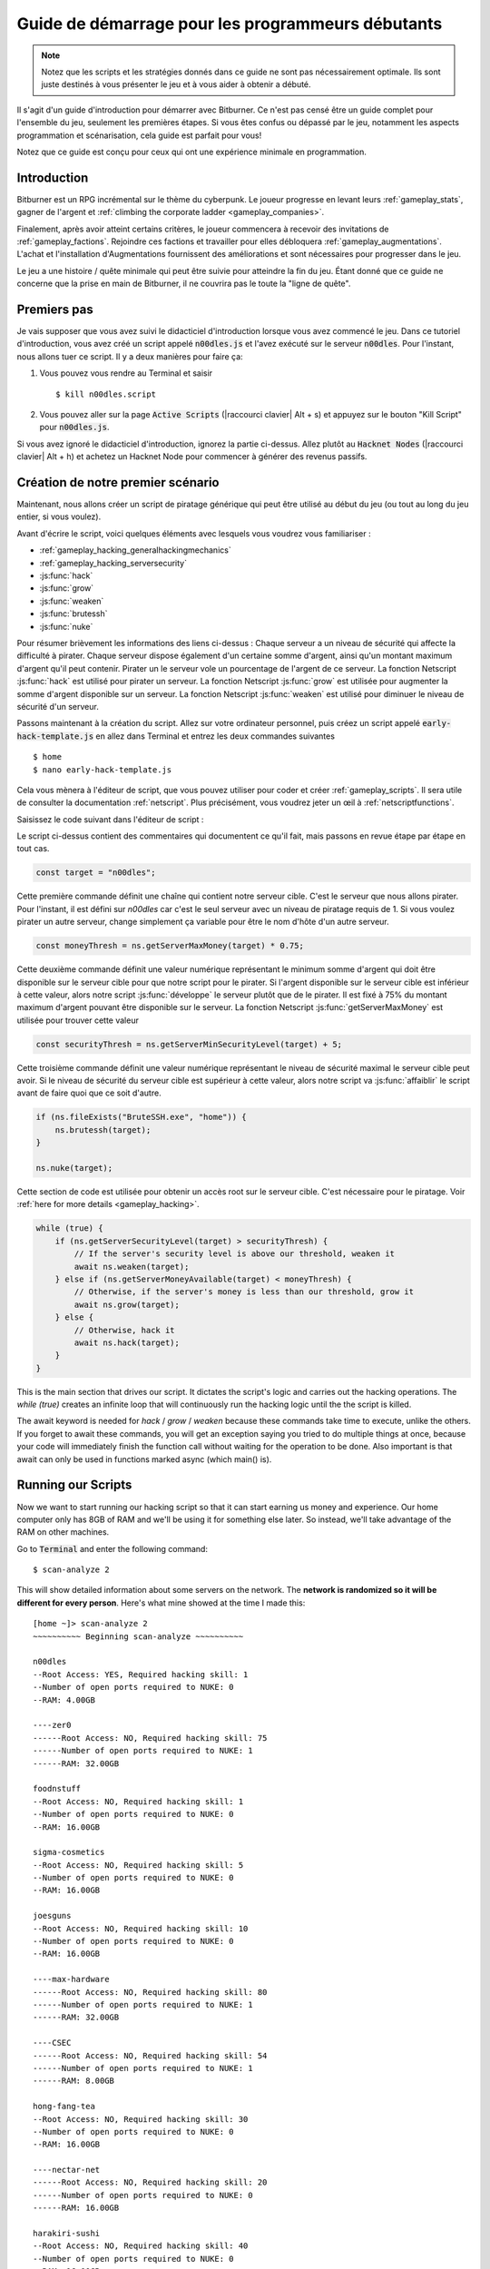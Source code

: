 Guide de démarrage pour les programmeurs débutants
==============================================

.. note :: Notez que les scripts et les stratégies donnés dans ce guide ne sont pas nécessairement
          optimale. Ils sont juste destinés à vous présenter le jeu et à vous aider à obtenir
          a débuté.

Il s'agit d'un guide d'introduction pour démarrer avec Bitburner. Ce n'est pas censé être un
guide complet pour l'ensemble du jeu, seulement les premières étapes. Si vous êtes confus
ou dépassé par le jeu, notamment les aspects programmation et scénarisation, cela
guide est parfait pour vous!

Notez que ce guide est conçu pour ceux qui ont une expérience minimale en programmation.

Introduction
------------
Bitburner est un RPG incrémental sur le thème du cyberpunk. Le joueur progresse en levant
leurs :ref:`gameplay_stats`, gagner de l'argent et :ref:`climbing the corporate ladder <gameplay_companies>`.

Finalement, après avoir atteint certains critères, le joueur commencera à recevoir des invitations
de :ref:`gameplay_factions`. Rejoindre ces factions et travailler pour elles débloquera
:ref:`gameplay_augmentations`. L'achat et l'installation d'Augmentations fournissent des
améliorations et sont nécessaires pour progresser dans le jeu.

Le jeu a une histoire / quête minimale qui peut être suivie pour atteindre la fin du jeu.
Étant donné que ce guide ne concerne que la prise en main de Bitburner, il ne couvrira pas le
toute la "ligne de quête".

Premiers pas
-----------
Je vais supposer que vous avez suivi le didacticiel d'introduction lorsque vous avez commencé le jeu.
Dans ce tutoriel d'introduction, vous avez créé un script appelé :code:`n00dles.js` et l'avez exécuté
sur le serveur :code:`n00dles`. Pour l'instant, nous allons tuer ce script. Il y a deux manières
pour faire ça:

1. Vous pouvez vous rendre au Terminal et saisir ::

    $ kill n00dles.script

2. Vous pouvez aller sur la page :code:`Active Scripts` (|raccourci clavier| Alt + s) et
   appuyez sur le bouton "Kill Script" pour :code:`n00dles.js`.

Si vous avez ignoré le didacticiel d'introduction, ignorez la partie ci-dessus. Allez plutôt au
:code:`Hacknet Nodes` (|raccourci clavier| Alt + h) et achetez un
Hacknet Node pour commencer à générer des revenus passifs.

Création de notre premier scénario
------------------------
Maintenant, nous allons créer un script de piratage générique qui peut être utilisé au début du jeu (ou tout au long du
jeu entier, si vous voulez).

Avant d'écrire le script, voici quelques éléments avec lesquels vous voudrez vous familiariser :

* :ref:`gameplay_hacking_generalhackingmechanics`
* :ref:`gameplay_hacking_serversecurity`
* :js:func:`hack`
* :js:func:`grow`
* :js:func:`weaken`
* :js:func:`brutessh`
* :js:func:`nuke`

Pour résumer brièvement les informations des liens ci-dessus : Chaque serveur a un
niveau de sécurité qui affecte la difficulté à pirater. Chaque serveur dispose également d'un
certaine somme d'argent, ainsi qu'un montant maximum d'argent qu'il peut contenir. Pirater un
le serveur vole un pourcentage de l'argent de ce serveur. La fonction Netscript :js:func:`hack`
est utilisé pour pirater un serveur. La fonction Netscript :js:func:`grow` est utilisée pour augmenter
la somme d'argent disponible sur un serveur. La fonction Netscript :js:func:`weaken` est
utilisé pour diminuer le niveau de sécurité d'un serveur.

Passons maintenant à la création du script.
Allez sur votre ordinateur personnel, puis créez un script appelé :code:`early-hack-template.js` en
allez dans Terminal et entrez les deux commandes suivantes ::

    $ home
    $ nano early-hack-template.js

Cela vous mènera à l'éditeur de script, que vous pouvez utiliser pour coder et créer
:ref:`gameplay_scripts`. Il sera utile de consulter la documentation :ref:`netscript`.
Plus précisément, vous voudrez jeter un œil à :ref:`netscriptfunctions`.

Saisissez le code suivant dans l'éditeur de script :

.. code:: javascript
    /** @param {NS} ns */
    export async function main(ns) {
        // Définit le "serveur cible", qui est le serveur
        // que nous allons pirater. Dans ce cas, c'est "n00dles"
        const target = "n00dles";

        // Définit combien d'argent un serveur devrait avoir avant de le pirater
        // Dans ce cas, il est fixé à 75 % de l'argent maximum du serveur
        const moneyThresh = ns.getServerMaxMoney(target) * 0.75;

        // Définit le niveau de sécurité maximal que le serveur cible peut
        // avoir. Si le niveau de sécurité de la cible est supérieur à cela,
        // on va l'affaiblir avant de faire quoi que ce soit d'autre
        const securityThresh = ns.getServerMinSecurityLevel(target) + 5;

        / Si nous avons le programme BruteSSH.exe, utilisez-le pour ouvrir le port SSH
        // sur le serveur cible
        if (ns.fileExists("BruteSSH.exe", "home")) {
            ns.brutessh(target);
        }

        // Obtient l'accès root au serveur cible
        ns.nuke(target);

        // Boucle infinie qui hacke/développe/affaiblit continuellement le serveur cible
        while(true) {
            if (ns.getServerSecurityLevel(target) > securityThresh) {
               // Si le niveau de sécurité du serveur est supérieur à notre seuil, affaiblissez-le
                await ns.weaken(target);
            } else if (ns.getServerMoneyAvailable(target) < moneyThresh) {
                // Si l'argent du serveur est inférieur à notre seuil, augmentez-le
                await ns.grow(target);
            } else {
                // Sinon, piratez-le
                await ns.hack(target);
            }
        }
    }
Le script ci-dessus contient des commentaires qui documentent ce qu'il fait, mais passons en revue
étape par étape en tout cas.

.. code:: javascript

    const target = "n00dles";

Cette première commande définit une chaîne qui contient notre serveur cible. C'est le serveur
que nous allons pirater. Pour l'instant, il est défini sur `n00dles` car c'est le seul
serveur avec un niveau de piratage requis de 1. Si vous voulez pirater un autre serveur,
change simplement ça
variable pour être le nom d'hôte d'un autre serveur.

.. code:: javascript

    const moneyThresh = ns.getServerMaxMoney(target) * 0.75;

Cette deuxième commande définit une valeur numérique représentant le minimum
somme d'argent qui doit être disponible sur le serveur cible pour que notre script
pour le pirater. Si l'argent disponible sur le serveur cible est inférieur à cette valeur,
alors notre script :js:func:`développe` le serveur plutôt que de le pirater.
Il est fixé à 75% du montant maximum d'argent pouvant être disponible sur le serveur.
La fonction Netscript :js:func:`getServerMaxMoney` est utilisée pour trouver cette valeur

.. code:: javascript

    const securityThresh = ns.getServerMinSecurityLevel(target) + 5;

Cette troisième commande définit une valeur numérique représentant le niveau de sécurité maximal
le serveur cible peut avoir. Si le niveau de sécurité du serveur cible est supérieur à
cette valeur, alors notre script va :js:func:`affaiblir` le script avant de faire quoi que ce soit d'autre.

.. code:: javascript

    if (ns.fileExists("BruteSSH.exe", "home")) {
        ns.brutessh(target);
    }

    ns.nuke(target);

Cette section de code est utilisée pour obtenir un accès root sur le serveur cible. C'est
nécessaire pour le piratage. Voir :ref:`here for more details <gameplay_hacking>`.

.. code:: javascript

    while (true) {
        if (ns.getServerSecurityLevel(target) > securityThresh) {
            // If the server's security level is above our threshold, weaken it
            await ns.weaken(target);
        } else if (ns.getServerMoneyAvailable(target) < moneyThresh) {
            // Otherwise, if the server's money is less than our threshold, grow it
            await ns.grow(target);
        } else {
            // Otherwise, hack it
            await ns.hack(target);
        }
    }

This is the main section that drives our script. It dictates the script's logic
and carries out the hacking operations. The `while (true)` creates an infinite loop
that will continuously run the hacking logic until the the script is killed.

The await keyword is needed for `hack` / `grow` / `weaken` because these commands take 
time to execute, unlike the others. If you forget to await these commands, you will get 
an exception saying you tried to do multiple things at once, because your code will 
immediately finish the function call without waiting for the operation to be done. Also 
important is that await can only be used in functions marked async (which main() is).

Running our Scripts
-------------------
Now we want to start running our hacking script so that it can start earning us
money and experience. Our home computer only has 8GB of RAM and we'll be using it for
something else later. So instead, we'll take advantage of the RAM on other machines.

Go to |Terminal| and enter the following command::

    $ scan-analyze 2

This will show detailed information about some servers on the network. The
**network is randomized so it will be different for every person**.
Here's what mine showed at the time I made this::

    [home ~]> scan-analyze 2
    ~~~~~~~~~~ Beginning scan-analyze ~~~~~~~~~~

    n00dles
    --Root Access: YES, Required hacking skill: 1
    --Number of open ports required to NUKE: 0
    --RAM: 4.00GB

    ----zer0
    ------Root Access: NO, Required hacking skill: 75
    ------Number of open ports required to NUKE: 1
    ------RAM: 32.00GB

    foodnstuff
    --Root Access: NO, Required hacking skill: 1
    --Number of open ports required to NUKE: 0
    --RAM: 16.00GB

    sigma-cosmetics
    --Root Access: NO, Required hacking skill: 5
    --Number of open ports required to NUKE: 0
    --RAM: 16.00GB

    joesguns
    --Root Access: NO, Required hacking skill: 10
    --Number of open ports required to NUKE: 0
    --RAM: 16.00GB

    ----max-hardware
    ------Root Access: NO, Required hacking skill: 80
    ------Number of open ports required to NUKE: 1
    ------RAM: 32.00GB

    ----CSEC
    ------Root Access: NO, Required hacking skill: 54
    ------Number of open ports required to NUKE: 1
    ------RAM: 8.00GB

    hong-fang-tea
    --Root Access: NO, Required hacking skill: 30
    --Number of open ports required to NUKE: 0
    --RAM: 16.00GB

    ----nectar-net
    ------Root Access: NO, Required hacking skill: 20
    ------Number of open ports required to NUKE: 0
    ------RAM: 16.00GB

    harakiri-sushi
    --Root Access: NO, Required hacking skill: 40
    --Number of open ports required to NUKE: 0
    --RAM: 16.00GB

    iron-gym
    --Root Access: NO, Required hacking skill: 100
    --Number of open ports required to NUKE: 1
    --RAM: 32.00GB

Take note of the following servers:

* |sigma-cosmetics|
* |joesguns|
* |nectar-net|
* |hong-fang-tea|
* |harakiri-sushi|

All of these servers have 16GB of RAM. Furthermore, all of these servers do not require
any open ports in order to NUKE. In other words, we can gain root access to all of these
servers and then run scripts on them.

First, let's determine how many threads of our hacking script we can run.
:ref:`Read more about multithreading scripts here <gameplay_scripts_multithreadingscripts>`
The script we wrote
uses 2.6GB of RAM. You can check this using the following |Terminal| command::

    $ mem early-hack-template.js

This means we can run 6 threads on a 16GB server. Now, to run our scripts on all of these
servers, we have to do the following:

1. Use the :ref:`scp_terminal_command` |Terminal| command to copy our script to each server.
2. Use the :ref:`connect_terminal_command` |Terminal| command to connect to a server.
3. Use the :ref:`run_terminal_command` |Terminal| command to run the `NUKE.exe` program and
   gain root access.
4. Use the :ref:`run_terminal_command` |Terminal| command again to run our script.
5. Repeat steps 2-4 for each server.

Here's the sequence of |Terminal| commands I used in order to achieve this::

    $ home
    $ scp early-hack-template.js n00dles
    $ scp early-hack-template.js sigma-cosmetics
    $ scp early-hack-template.js joesguns
    $ scp early-hack-template.js nectar-net
    $ scp early-hack-template.js hong-fang-tea
    $ scp early-hack-template.js harakiri-sushi
    $ connect n00dles
    $ run NUKE.exe
    $ run early-hack-template.js -t 1
    $ home
    $ connect sigma-cosmetics
    $ run NUKE.exe
    $ run early-hack-template.js -t 6
    $ home
    $ connect joesguns
    $ run NUKE.exe
    $ run early-hack-template.js -t 6
    $ home
    $ connect hong-fang-tea
    $ run NUKE.exe
    $ run early-hack-template.js -t 6
    $ home
    $ connect harakiri-sushi
    $ run NUKE.exe
    $ run early-hack-template.js -t 6
    $ home
    $ connect hong-fang-tea
    $ connect nectar-net
    $ run NUKE.exe
    $ run early-hack-template.js -t 6

.. note::

    Pressing the :code:`Tab` key in the middle of a Terminal command will attempt to
    auto-complete the command. For example, if you type in :code:`scp ea` and then
    hit :code:`Tab`, the rest of the script's name should automatically be filled in.
    This works for most commands in the game!

The :ref:`home_terminal_command` |Terminal| command is used to connect to the home
computer. When running our scripts with the :code:`run early-hack-template.js -t 6`
command, the :code:`-t 6` specifies that the script should be run with 6 threads.

Note that the |nectar-net| server isn't in the home computer's immediate network.
This means you can't directly connect to it from home. You will have to search for it
inside the network. The results of the `scan-analyze 2` command we ran before
will show where it is. In my case, I could connect to it by going from
`hong-fang-tea -> nectar-net`. However, this will probably be different for you.

After running all of these |Terminal| commands, our scripts are now up and running.
These will earn money and hacking experience over time. These gains will be
really slow right now, but they will increase once our hacking skill rises and
we start running more scripts.

Increasing Hacking Level
------------------------
There are many servers besides |n00dles| that can be hacked, but they have
higher required hacking levels. Therefore, we should raise our hacking level. Not only
will this let us hack more servers, but it will also increase the effectiveness of our hacking
against |n00dles|.

The easiest way to train your hacking level is to visit Rothman University. You can do this by
clicking the `City` tab on the left-hand navigation menu, or you can use the
:ref:`keyboard shortcut <shortcuts>` Alt + w. Rothman University should be one of the buttons
near the top. Click the button to go to the location.

Once you go to Rothman University, you should see a screen with several options. These
options describe different courses you can take. You should click the first button, which
says: "Study Computer Science (free)".

After you click the button, you will start studying and earning hacking experience. While you
are doing this, you cannot interact with any other part of the game until you click the button
that says "Stop taking course".

Right now, we want a hacking level of 10. You need approximately 174 hacking experience to reach
level 10. You can check how much hacking experience you have by clicking the `Stats` tab
on the left-hand navigation menu, or by using |Keyboard shortcut| Alt + c.
Since studying at Rothman University earns you 1 experience per second, this will take
174 seconds, or approximately 3 minutes. Feel free to do something in the meantime!

Editing our Hacking Script
--------------------------
Now that we have a hacking level of 10, we can hack the :code:`joesguns` server. This server
will be slightly more profitable than :code:`n00dles`. Therefore, we want to change our hacking
script to target :code:`joesguns` instead of :code:`n00dles`.

Go to |Terminal| and edit the hacking script by entering::

    $ home
    $ nano early-hack-template.js

At the top of the script, change the `target` variable to be `joesguns`:

.. code:: javascript

    const target = "joesguns";

Note that this will **NOT** affect any instances of the script that are already running.
This will only affect instances of the script that are ran from this point forward.

Creating a New Script to Purchase New Servers
---------------------------------------------
Next, we're going to create a script that automatically purchases additional servers. These
servers will be used to run many scripts. Running this script will initially be very
expensive since purchasing a server costs money, but it will pay off in the long run.

In order to create this script, you should familiarize yourself with the following
Netscript functions:

* :js:func:`purchaseServer`
* :js:func:`getPurchasedServerCost`
* :js:func:`getPurchasedServerLimit`
* :js:func:`getServerMoneyAvailable`
* :js:func:`scp`
* :js:func:`exec`

Create the script by going to |Terminal| and typing::

    $ home
    $ nano purchase-server-8gb.js

Paste the following code into the script editor:

.. code:: javascript
    /** @param {NS} ns */
    export async function main(ns) {
        // How much RAM each purchased server will have. In this case, it'll
        // be 8GB.
        const ram = 8;

        // Iterator we'll use for our loop
        let i = 0;

        // Continuously try to purchase servers until we've reached the maximum
        // amount of servers
        while (i < ns.getPurchasedServerLimit()) {
            // Check if we have enough money to purchase a server
            if (ns.getServerMoneyAvailable("home") > ns.getPurchasedServerCost(ram)) {
                // If we have enough money, then:
                //  1. Purchase the server
                //  2. Copy our hacking script onto the newly-purchased server
                //  3. Run our hacking script on the newly-purchased server with 3 threads
                //  4. Increment our iterator to indicate that we've bought a new server
                let hostname = ns.purchaseServer("pserv-" + i, ram);
                ns.scp("early-hack-template.script", hostname);
                ns.exec("early-hack-template.script", hostname, 3);
                ++i;
            }
            //Make the script wait for a second before looping again.
            //Removing this line will cause an infinite loop and crash the game.
            await ns.sleep(1000);
        }
    }

This code uses a while loop to purchase the maximum amount of servers using the
:js:func:`purchaseServer` Netscript function. Each of these servers will have
8GB of RAM, as defined in the :code:`ram` variable. Note that the script uses the command
:code:`getServerMoneyAvailable("home")` to get the amount of money you currently have.
This is then used to check if you can afford to purchase a server.

Whenever the script purchases a new server, it uses the :js:func:`scp` function to copy
our script onto that new server, and then it uses the :js:func:`exec` function to
execute it on that server.

To run this script, go to |Terminal| and type::

    $ run purchase-server-8gb.js

This purchase will continuously run until it has purchased the maximum number of servers.
When this happens, it'll mean that you have a bunch of new servers that are all running
hacking scripts against the :code:`joesguns` server!

.. note::

    The reason we're using so many scripts to hack :code:`joesguns` instead of targeting other
    servers is because it's more effective. This early in the game, we don't have enough RAM
    to efficiently hack multiple targets, and trying to do so would be slow as we'd be spread
    too thin. You should definitely do this later on, though!

Note that purchasing a server is fairly expensive, and purchasing the maximum amount of
servers even more so. At the time of writing this guide, the script above requires
$11 million in order to finish purchasing all of the 8GB servers.
Therefore, we need to find additional ways to make money to speed
up the process! These are covered in the next section.

Additional Sources of Income
----------------------------
There are other ways to gain money in this game besides scripts & hacking.

Hacknet Nodes
^^^^^^^^^^^^^
If you completed the introductory tutorial, you were already introduced to this method: Hacknet Nodes.
Once you have enough money, you can start upgrading your Hacknet Nodes in order to increase
your passive income stream. This is completely optional. Since each Hacknet Node upgrade
takes a certain amount of time to "pay itself off", it may not necessarily be in your best
interest to use these.

Nonetheless, Hacknet Nodes are a good source of income early in the game, although
their effectiveness tapers off later on. If you do wind up purchasing and upgrading Hacknet Nodes,
I would suggest only upgrading their levels for now. I wouldn't bother with RAM and Core
upgrades until later on.

Crime
^^^^^
The best source of income right now is from :ref:`committing crimes <gameplay_crimes>`.
This is because it not only gives you a large amount of money, but it also raises your
hacking level. To commit crimes, click on the :code:`City` tab on the left-hand
navigation menu or use the |Keyboard shortcut| Alt + w.
Then, click on the link that says :code:`The Slums`.

In the Slums, you can attempt to commit a variety of crimes, each of which gives certain
types of experience and money if successful. See :ref:`gameplay_crimes` for more details.

.. note::

    You are not always successful when you attempt to commit a crime. Nothing bad happens
    if you fail a crime, but you won't earn any money and the experience gained will be
    reduced. Raising your stats improves your chance of successfully committing a crime.

Right now, the best option is the :code:`Rob Store` crime. This takes 60 seconds to attempt
and gives $400k if successful. I suggest this crime because you don't have to click or check
in too often since it takes a whole minute to attempt. Furthermore, it gives hacking experience,
which is very important right now.

Alternatively, you can also use the :code:`Shoplift` crime. This takes 2 seconds to attempt
and gives $15k if successful. This crime is slightly easier and is more profitable
than :code:`Rob Store`, but it requires constant clicking and it doesn't give
hacking experience.

Work for a Company
^^^^^^^^^^^^^^^^^^
If you don't want to constantly check in on the game to commit crimes, there's another option
that's much more passive: working for a :ref:`company <gameplay_companies>`.
This will not be nearly as profitable  as crimes, but it's completely passive.

Go to the :code:`City` tab on the left-hand navigation menu and then go to
:code:`Joe's Guns`. At :code:`Joe's Guns`, there will be an option that says
:code:`Apply to be an Employee`. Click this to get the job. Then, a new option
will appear that simply says :code:`Work`. Click this to start working.
Working at :code:`Joe's Guns` earns $110 per second and also grants some experience
for every stat except hacking.

Working for a company is completely passive. You can choose to focus on your work, do
something else simultaneously, or switch between those two. While you focus on work,
you will not be able to do anything else in the game. If you do something else meanwhile,
you will not gain reputation at the same speed. You can cancel working at any time.
You'll notice that cancelling your work early causes you to lose out on some reputation
gains, but you shouldn't worry about this. Company reputation isn't important right now.

Once your hacking hits level 75, you can visit :code:`Carmichael Security` in the city
and get a software job there. This job offers higher pay and also earns you
hacking experience.

There are many more companies in the |City tab| that offer more pay and also more gameplay
features. Feel free to explore!

After you Purchase your New Servers
-----------------------------------
After you've made a total of $11 million, your automatic server-purchasing script should
finish running. This will free up some RAM on your home computer. We don't want this RAM
to go to waste, so we'll make use of it. Go to |Terminal| and enter the following commands::

    $ home
    $ run early-hack-template.js -t 3

Reaching a Hacking Level of 50
------------------------------
Once you reach a hacking level of 50, two new important parts of the game open up.

Creating your first program: BruteSSH.exe
^^^^^^^^^^^^^^^^^^^^^^^^^^^^^^^^^^^^^^^^^
On the left-hand navigation menu you will notice a :code:`Create Programs` tab with a
red notification icon. This indicates that there are programs available to be created.
Click on that tab (or use |Keyboard shortcut| Alt + p) and you'll see a
list of all the programs you can currently create. Hovering over a program will give a
brief description of its function. Simply click on a program to start creating it.

Right now, the program we want to create is :code:`BruteSSH.exe`. This program is used
to open up SSH ports on servers. This will allow you to hack more servers,
as many servers in the game require a certain number of opened ports in order for
:code:`NUKE.exe` to gain root access.

When you are creating a program, you cannot interact with any other part of the game.
Feel free to cancel your work on creating a program at any time, as your progress will
be saved and can be picked back up later. :code:`BruteSSH.exe` takes about
10 minutes to complete.

Optional: Create AutoLink.exe
^^^^^^^^^^^^^^^^^^^^^^^^^^^^^
On the :code:`Create Programs` page, you will notice another program you can create
called :code:`AutoLink.exe`. If you don't mind waiting another 10-15 minutes, you should
go ahead and create this program. It makes it much less tedious to connect to other servers,
but it's not necessary for progressing.

Joining your first faction: CyberSec
^^^^^^^^^^^^^^^^^^^^^^^^^^^^^^^^^^^^
Shortly after you reached level 50 hacking, you should have received a message that
said this::

    Message received from unknown sender:

    We've been watching you. Your skills are very impressive. But you're wasting
    your talents. If you join us, you can put your skills to good use and change
    the world for the better. If you join us, we can unlock your full potential.
    But first, you must pass our test. Find and hack our server using the Terminal.

    -CyberSec

    This message was saved as csec-test.msg onto your home computer.

If you didn't, or if you accidentally closed it, that's okay! Messages get saved onto
your home computer. Enter the following |Terminal| commands to view the message::
 
    $ home
    $ cat csec-test.msg

This message is part of the game's main "quest-line". It is a message from the
|CyberSec faction| that is asking you to pass their test.
Passing their test is simple, you just have to find their server and hack it through
the |Terminal|. Their server is called :code:`CSEC`.
To do this, we'll use the :ref:`scan_analyze_terminal_command`
Terminal command, just like we did before::

    $ home
    $ scan-analyze 2

This will show you the network for all servers that are up to 2 "nodes" away from
your home computer. Remember that the network is randomly generated so it'll look
different for everyone. Here's the relevant part of my :code:`scan-analyze` results::

    >iron-gym
    --Root Access: NO, Required hacking skill: 100
    --Number of open ports required to NUKE: 1
    --RAM: 32

    ---->zer0
    ------Root Access: NO, Required hacking skill: 75
    ------Number of open ports required to NUKE: 1
    ------RAM: 32

    ---->CSEC
    ------Root Access: NO, Required hacking skill: 54
    ------Number of open ports required to NUKE: 1
    ------RAM: 8

This tells me that I can reach :code:`CSEC` by going through :code:`iron-gym`::

    $ connect iron-gym
    $ connect CSEC

.. note::

    If you created the :code:`AutoLink.exe` program earlier, then there is an easier
    method of connecting to :code:`CSEC`. You'll notice that in the :code:`scan-analyze`
    results, all of the server hostnames are white and underlined. You can simply
    click one of the server hostnames in order to connect to it. So, simply click
    :code:`CSEC`!

.. note::

    Make sure you notice the required hacking skill for the :code:`CSEC` server.
    This is a random value between 51 and 60. Although you receive the message
    from CSEC once you hit 50 hacking, you cannot actually pass their test
    until your hacking is high enough to install a backdoor on their server.

After you are connected to the :code:`CSEC` server, you can backdoor it. Note that this
server requires one open port in order to gain root access. We can open the SSH port
using the :code:`BruteSSH.exe` program we created earlier. In |Terminal|::

    $ run BruteSSH.exe
    $ run NUKE.exe
    $ backdoor

After you successfully install the backdoor, you should receive a faction
invitation from |CyberSec| shortly afterwards. Accept it. If you accidentally
reject the invitation, that's okay. Just go to the :code:`Factions` tab
(|Keyboard shortcut| Alt + f) and you should see an option that lets you
accept the invitation.

Congrats! You just joined your first faction. Don't worry about doing anything
with this faction yet, we can come back to it later.

Using Additional Servers to Hack Joesguns
-----------------------------------------
Once you have the |BruteSSH| program, you will be able to gain root access
to several additional servers. These servers have more RAM that you can use to
run scripts. We'll use the RAM on these servers to run more scripts that target
:code:`joesguns`.

Copying our Scripts
^^^^^^^^^^^^^^^^^^^
The server's we'll be using to run our scripts are:

* :code:`neo-net`
* :code:`zer0`
* :code:`max-hardware`
* :code:`iron-gym`

All of these servers have 32GB of RAM. You can use the |Terminal| command
:code:`scan-analyze 3` to see for yourself. To copy our hacking scripts onto these servers,
go to |Terminal| and run::

    $ home
    $ scp early-hack-template.js neo-net
    $ scp early-hack-template.js zer0
    $ scp early-hack-template.js max-hardware
    $ scp early-hack-template.js iron-gym

Since each of these servers has 32GB of RAM, we can run our hacking script with 12 threads
on each server. By now, you should know how to connect to servers. So find and connect to
each of the servers above using the :code:`scan-analyze 3` |Terminal| command. Then, use
following |Terminal| command to run our hacking
script with 12 threads::

    $ run early-hack-template.js -t 12

Remember that if you have the |AutoLink| program, you can simply click on the hostname of a server
after running :ref:`scan_analyze_terminal_command` to connect to it.

Profiting from Scripts & Gaining Reputation with CyberSec
---------------------------------------------------------
Now it's time to play the waiting game. It will take some time for your scripts to start
earning money. Remember that most of your scripts are targeting |joesguns|. It will take a
bit for them to :js:func:`grow` and :js:func:`weaken` the server to the appropriate values
before they start hacking it. Once they do, however, the scripts will be very profitable.

.. note::

    For reference, in about two hours after starting my first script, my scripts had a
    production rate of $20k per second and had earned a total of $70 million.
    (You can see these stats on the :code:`Active Scripts` tab).

    After another 15 minutes, the production rate had increased to $25k per second
    and the scripts had made an additional $55 million.

    Your results will vary based on how fast you earned money from crime/working/hacknet nodes,
    but this will hopefully give you a good indication of how much the scripts can earn.

In the meantime, we are going to be gaining reputation with the |CyberSec faction|.
Go to the |Factions tab| on the left-hand
navigation menu, and from there select |CyberSec|. In the middle of
the page there should be a button for :code:`Hacking Contracts`.
Click it to start earning reputation for the |CyberSec| faction (as well
as some hacking experience). The higher your hacking level, the more reputation you
will gain. Note that while you are working for a faction, you can choose to not interact
with the rest of the game in any way to gain reputation at full speed. You can also select to
do something else simultaneously, gaining reputation a bit more slowly, until you focus again.
You can cancel your faction work at any time with no penalty to your reputation gained so far.

Purchasing Upgrades and Augmentations
-------------------------------------
As I mentioned before, within 1-2 hours I had earned over $200 million. Now, it's time
to spend all of this money on some persistent upgrades to help progress!

Upgrading RAM on Home computer
^^^^^^^^^^^^^^^^^^^^^^^^^^^^^^
The most important thing to upgrade right now is the RAM on your home computer. This
will allow you to run more scripts.

To upgrade your RAM, go to the |City tab| and visit the company |Alpha Enterprises|.
There will be an option that says :code:`Purchase additional RAM for Home Computer`.
Click it and follow the dialog box to upgrade your RAM.

I recommend getting your home computer's RAM to *at least* 128GB. Getting it even
higher would be better.

Purchasing your First Augmentations
^^^^^^^^^^^^^^^^^^^^^^^^^^^^^^^^^^^
Once you get ~1000 reputation with the |CyberSec faction|, you can purchase
your first :ref:`Augmentation <gameplay_augmentations>` from them.

To do this, go to the |Factions tab| on the left-hand navigation menu
(|Keyboard shortcut| Alt + f) and select |CyberSec|. There is an button
near the bottom that says :code:`Purchase Augmentations`. This will bring up a
page that displays all of the Augmentations available from |CyberSec|. Some of them
may be locked right now. To unlock these, you will need to earn more
reputation with |CyberSec|.

Augmentations give persistent upgrades in the form of multipliers. These aren't very
powerful early in the game because the multipliers are small. However, the effects
of Augmentations stack multiplicatively **with each other**, so as you continue to install
many Augmentations their effects will increase significantly.

Because of this, I would recommend investing more in RAM upgrades for your home computer rather
than Augmentations early on. Having enough RAM to run many scripts will allow you to make
much more money, and then you can come back later on and get all these Augmentations.

Right now, I suggest purchasing at the very least the :code:`Neurotrainer I` Augmentation from
|CyberSec|. If you have the money to spare, I would also suggest getting :code:`BitWire` and
several levels of the :code:`NeuroFlux Governor` (:code:`NFG`) Augmentations. Note that each time
you purchase an Augmentation,
:ref:`the price of purchasing another increases by 90% <gameplay_augmentations_purchasingmultiple>`,
so make sure you buy the most expensive Augmentation first. Don't worry, once you choose to
install Augmentations, their prices will reset back to their original values.

Next Steps
----------
That's the end of the walkthrough portion of this guide! You should continue to explore
what the game has to offer. There's quite a few features that aren't covered or mentioned
in this guide, and even more that get unlocked as you continue to play!

Also, check out the :ref:`netscript` documentation to see what it has to offer. Writing
scripts to perform and automate various tasks is where most of the fun in the game comes
from (in my opinion)!

The following are a few things you may want to consider doing in the near future.

Installing Augmentations (and Resetting)
^^^^^^^^^^^^^^^^^^^^^^^^^^^^^^^^^^^^^^^^
If you've purchased any :ref:`gameplay_augmentations`, you'll need to install them before you
actually gain their effects. Installing Augmentations is the game's "soft-reset" or "prestige"
mechanic. You can :ref:`read more details about it here <gameplay_augmentations_installing>`.

To install your Augmentations, click the |Augmentations tab| on the left-hand navigation
menu (|Keyboard shortcut| Alt + a). You will see a list of all of the Augmentations
you have purchased. Below that, you will see a button that says :code:`Install Augmentations`.
Be warned, after clicking this there is no way to undo it (unless you load an earlier save).

Automating the Script Startup Process
^^^^^^^^^^^^^^^^^^^^^^^^^^^^^^^^^^^^^
Whenever you install Augmentations, all of your scripts are killed and you'll have to
re-run them. Doing this every time you install Augmentations would be very tedious and annoying,
so you should write a script to automate the process. Here's a simple example for a
startup script. Feel free to adjust it to your liking.

.. code:: javascript
    /** @param {NS} ns */
    export async function main(ns) {
        // Array of all servers that don't need any ports opened
        // to gain root access. These have 16 GB of RAM
        const servers0Port = ["sigma-cosmetics",
                            "joesguns",
                            "nectar-net",
                            "hong-fang-tea",
                            "harakiri-sushi"];

        // Array of all servers that only need 1 port opened
        // to gain root access. These have 32 GB of RAM
        const servers1Port = ["neo-net",
                            "zer0",
                            "max-hardware",
                            "iron-gym"];

        // Copy our scripts onto each server that requires 0 ports
        // to gain root access. Then use nuke() to gain admin access and
        // run the scripts.
        for (let i = 0; i < servers0Port.length; ++i) {
            const serv = servers0Port[i];

            ns.scp("early-hack-template.script", serv);
            ns.nuke(serv);
            ns.exec("early-hack-template.script", serv, 6);
        }

        // Wait until we acquire the "BruteSSH.exe" program
        while (!ns.fileExists("BruteSSH.exe")) {
            await ns.sleep(60000);
        }

        // Copy our scripts onto each server that requires 1 port
        // to gain root access. Then use brutessh() and nuke()
        // to gain admin access and run the scripts.
        for (let i = 0; i < servers1Port.length; ++i) {
            const serv = servers1Port[i];

            ns.scp("early-hack-template.script", serv);
            ns.brutessh(serv);
            ns.nuke(serv);
            ns.exec("early-hack-template.script", serv, 12);
        }
    }
Random Tips
-----------
* Early on in the game, it's better to spend your money on upgrading RAM and purchasing
  new servers rather than spending it on Augmentations
* The more money available on a server, the more effective the :js:func:`hack` and
  :js:func:`grow` Netscript functions will be. This is because both of these functions
  use percentages rather than flat values. :js:func:`hack` steals a percentage of a server's
  total available money, and :js:func:`grow` increases a server's money by X%.
* There is a limit to how much money can exist on a server. This value is different for each
  server. The :js:func:`getServerMaxMoney` function will tell you this maximum value.
* At this stage in the game, your combat stats (strength, defense, etc.) are not nearly
  as useful as your hacking stat. Do not invest too much time or money into gaining combat
  stat exp.
* As a rule of thumb, your hacking target should be the server with highest max money that's
  required hacking level is under 1/2 of your hacking level. 



.. Substitution definitions
.. |Alpha Enterprises|      replace:: :code:`Alpha Enterprises`
.. |Augmentations tab|      replace:: :code:`Augmentations` tab
.. |AutoLink|               replace:: :code:`AutoLink.exe`
.. |BruteSSH|               replace:: :code:`BruteSSH.exe`
.. |City tab|               replace:: :code:`City` tab
.. |CyberSec|               replace:: :code:`CyberSec`
.. |CyberSec faction|       replace:: :code:`CyberSec` :ref:`faction <gameplay_factions>`
.. |Factions tab|           replace:: :code:`Factions` tab
.. |Keyboard shortcut|      replace:: :ref:`Keyboard shortcut <shortcuts>`
.. |NUKE|                   replace:: :code:`NUKE.exe`
.. |Terminal|               replace:: :code:`Terminal`
.. |n00dles|             replace:: :code:`n00dles`
.. |harakiri-sushi|         replace:: :code:`harakiri-sushi`
.. |hong-fang-tea|          replace:: :code:`hong-fang-tea`
.. |joesguns|               replace:: :code:`joesguns`
.. |nectar-net|             replace:: :code:`nectar-net`
.. |sigma-cosmetics|        replace:: :code:`sigma-cosmetics`
